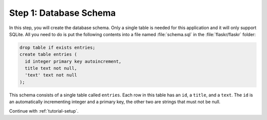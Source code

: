 .. _tutorial-schema:

Step 1: Database Schema
=======================

In this step, you will create the database schema.  Only a single table is
needed for this application and it will only support SQLite.  All you need to do
is put the following contents into a file named :file:`schema.sql` in the
:file:`flaskr/flaskr` folder:

.. sourcecode:: sql

    drop table if exists entries;
    create table entries (
      id integer primary key autoincrement,
      title text not null,
      'text' text not null
    );

This schema consists of a single table called ``entries``.  Each row in
this table has an ``id``, a ``title``, and a ``text``.  The ``id`` is an
automatically incrementing integer and a primary key, the other two are
strings that must not be null.

Continue with :ref:`tutorial-setup`.
